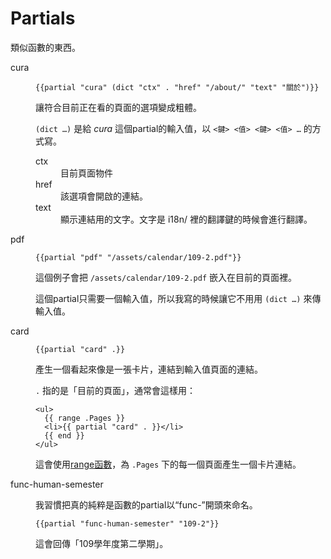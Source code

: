 * Partials

類似函數的東西。

- cura ::

  #+begin_src go-html-template
  {{partial "cura" (dict "ctx" . "href" "/about/" "text" "關於")}}
  #+end_src

  讓符合目前正在看的頁面的選項變成粗體。

  =(dict …)= 是給 /cura/ 這個partial的輸入值，以 ~<鍵> <值> <鍵> <值> …~ 的方式寫。

  - ctx :: 目前頁面物件
  - href :: 該選項會開啟的連結。
  - text :: 顯示連結用的文字。文字是 i18n/ 裡的翻譯鍵的時候會進行翻譯。

- pdf ::

  #+begin_src go-text-template
  {{partial "pdf" "/assets/calendar/109-2.pdf"}}
  #+end_src

  這個例子會把 =/assets/calendar/109-2.pdf= 嵌入在目前的頁面裡。

  這個partial只需要一個輸入值，所以我寫的時候讓它不用用 =(dict …)= 來傳輸入值。

- card ::

  #+begin_src go-html-template
  {{partial "card" .}}
  #+end_src

  產生一個看起來像是一張卡片，連結到輸入值頁面的連結。

  =.= 指的是「目前的頁面」，通常會這樣用：

  #+begin_src go-html-template
  <ul>
    {{ range .Pages }}
    <li>{{ partial "card" . }}</li>
    {{ end }}
  </ul>
  #+end_src

  這會使用[[https://gohugo.io/functions/range/][range函數]]，為 =.Pages= 下的每一個頁面產生一個卡片連結。

- func-human-semester ::

  我習慣把真的純粹是函數的partial以“func-”開頭來命名。

  #+begin_src go-text-template
  {{partial "func-human-semester" "109-2"}}
  #+end_src

  這會回傳「109學年度第二學期」。
